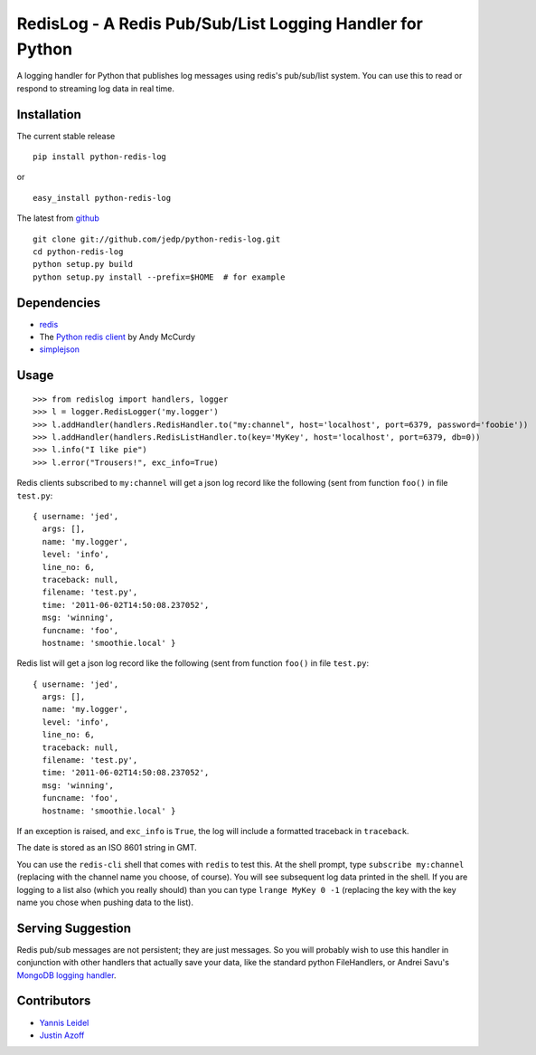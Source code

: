 =====================================================
RedisLog - A Redis Pub/Sub/List Logging Handler for Python
=====================================================

A logging handler for Python that publishes log messages using redis's 
pub/sub/list system.  You can use this to read or respond to streaming log
data in real time.

Installation
------------

The current stable release ::

    pip install python-redis-log

or ::

    easy_install python-redis-log

The latest from github_ ::

    git clone git://github.com/jedp/python-redis-log.git
    cd python-redis-log
    python setup.py build
    python setup.py install --prefix=$HOME  # for example

.. _github: https://github.com/jedp/python-redis-log
    
Dependencies
------------

- redis_ 
- The `Python redis client`_ by Andy McCurdy
- simplejson_ 

.. _redis: http://redis.io/
.. _Python redis client: https://github.com/andymccurdy/redis-py
.. _simplejson: https://github.com/simplejson/simplejson

Usage
-----

::

    >>> from redislog import handlers, logger
    >>> l = logger.RedisLogger('my.logger')
    >>> l.addHandler(handlers.RedisHandler.to("my:channel", host='localhost', port=6379, password='foobie'))
    >>> l.addHandler(handlers.RedisListHandler.to(key='MyKey', host='localhost', port=6379, db=0))
    >>> l.info("I like pie")
    >>> l.error("Trousers!", exc_info=True)

Redis clients subscribed to ``my:channel`` will get a json log record like the
following (sent from function ``foo()`` in file ``test.py``: ::

    { username: 'jed',
      args: [],
      name: 'my.logger',
      level: 'info',
      line_no: 6,
      traceback: null,
      filename: 'test.py',
      time: '2011-06-02T14:50:08.237052',
      msg: 'winning',
      funcname: 'foo',
      hostname: 'smoothie.local' }

Redis list will get a json log record like the
following (sent from function ``foo()`` in file ``test.py``: ::

    { username: 'jed',
      args: [],
      name: 'my.logger',
      level: 'info',
      line_no: 6,
      traceback: null,
      filename: 'test.py',
      time: '2011-06-02T14:50:08.237052',
      msg: 'winning',
      funcname: 'foo',
      hostname: 'smoothie.local' }

If an exception is raised, and ``exc_info`` is ``True``, the log will include
a formatted traceback in ``traceback``.

The date is stored as an ISO 8601 string in GMT.  

You can use the ``redis-cli`` shell that comes with ``redis`` to test this.  At
the shell prompt, type ``subscribe my:channel`` (replacing with the channel
name you choose, of course).  You will see subsequent log data printed in the
shell. If you are logging to a list also (which you really should) than you can type ``lrange MyKey 0 -1`` (replacing the key with the key name you chose when pushing data to the list).

Serving Suggestion
------------------

Redis pub/sub messages are not persistent; they are just messages.  So you will
probably wish to use this handler in conjunction with other handlers that
actually save your data, like the standard python FileHandlers, or 
Andrei Savu's `MongoDB logging handler`_.

.. _MongoDB logging handler: https://github.com/andreisavu/mongodb-log

Contributors
------------

- `Yannis Leidel`_
- `Justin Azoff`_

.. _Yannis Leidel: https://github.com/jezdez
.. _Justin Azoff: https://github.com/JustinAzoff


